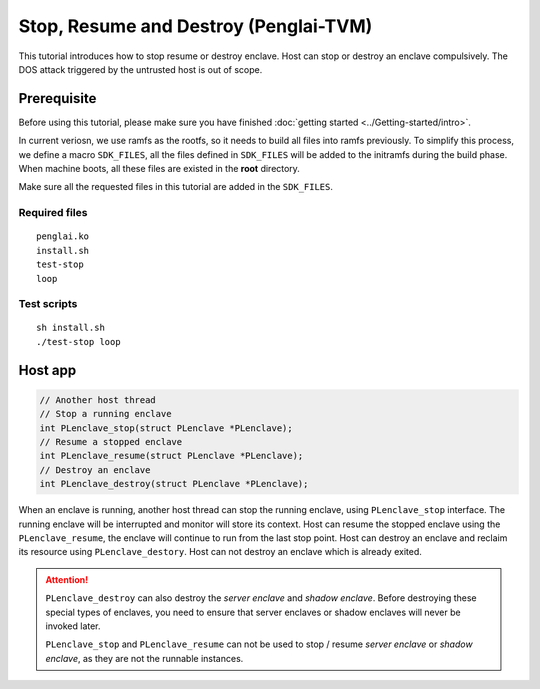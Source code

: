 Stop, Resume and Destroy (Penglai-TVM)
========================================

This tutorial introduces how to stop resume or destroy enclave. Host can stop or destroy an enclave compulsively. The DOS attack triggered by the untrusted host is out of scope.

Prerequisite
-------------
Before using this tutorial, please make sure you have finished :doc:`getting started <../Getting-started/intro>`.

In current veriosn, we use ramfs as the rootfs, so it needs to build all files into ramfs previously. 
To simplify this process, we define a macro ``SDK_FILES``, all the files defined in ``SDK_FILES`` will be added to the initramfs during the build phase.
When machine boots, all these files are existed in the **root** directory.

Make sure all the requested files in this tutorial are added in the ``SDK_FILES``. 

Required files
>>>>>>>>>>>>>>>

::

  penglai.ko
  install.sh
  test-stop
  loop

Test scripts
>>>>>>>>>>>>>

::

  sh install.sh 
  ./test-stop loop

Host app
----------

.. code-block:: c

  // Another host thread
  // Stop a running enclave
  int PLenclave_stop(struct PLenclave *PLenclave);
  // Resume a stopped enclave
  int PLenclave_resume(struct PLenclave *PLenclave);
  // Destroy an enclave
  int PLenclave_destroy(struct PLenclave *PLenclave);

When an enclave is running, another host thread can stop the running enclave, using ``PLenclave_stop`` interface. The running enclave will be interrupted and monitor will store its context.
Host can resume the stopped enclave using the ``PLenclave_resume``, the enclave will continue to run from the last stop point. 
Host can destroy an enclave and reclaim its resource using ``PLenclave_destory``.
Host can not destroy an enclave which is already exited.

.. attention::
            
    ``PLenclave_destroy`` can also destroy the *server enclave* and *shadow enclave*. Before destroying these special types of enclaves, you need to ensure that server enclaves or shadow enclaves will never be invoked later.
    
    ``PLenclave_stop`` and ``PLenclave_resume`` can not be used to stop / resume *server enclave* or *shadow enclave*, as they are not the runnable instances.

